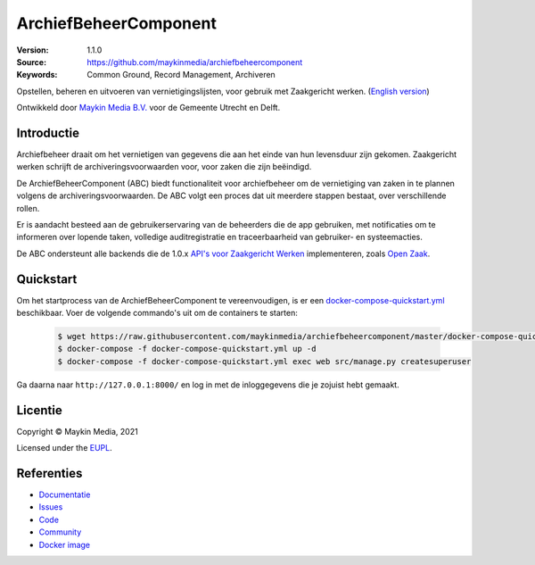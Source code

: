 ======================
ArchiefBeheerComponent
======================

:Version: 1.1.0
:Source: https://github.com/maykinmedia/archiefbeheercomponent
:Keywords: Common Ground, Record Management, Archiveren

|build-status| |code-quality| |docs| |coverage| |black| |python-versions|

Opstellen, beheren en uitvoeren van vernietigingslijsten, voor gebruik met
Zaakgericht werken.
(`English version`_)

Ontwikkeld door `Maykin Media B.V.`_ voor de Gemeente Utrecht en Delft.


Introductie
===========

Archiefbeheer draait om het vernietigen van gegevens die aan het einde van hun
levensduur zijn gekomen. Zaakgericht werken schrijft de archiveringsvoorwaarden
voor, voor zaken die zijn beëindigd.

De ArchiefBeheerComponent (ABC) biedt functionaliteit voor archiefbeheer
om de vernietiging van zaken in te plannen volgens de archiveringsvoorwaarden.
De ABC volgt een proces dat uit meerdere stappen bestaat, over verschillende
rollen.

Er is aandacht besteed aan de gebruikerservaring van de beheerders die de app
gebruiken, met notificaties om te informeren over lopende taken, volledige
auditregistratie en traceerbaarheid van gebruiker- en systeemacties.

De ABC ondersteunt alle backends die de 1.0.x `API's voor Zaakgericht Werken`_
implementeren, zoals `Open Zaak`_.

Quickstart
==========

Om het startprocess van de ArchiefBeheerComponent te vereenvoudigen, is er een `docker-compose-quickstart.yml`_ beschikbaar.
Voer de volgende commando's uit om de containers te starten:

    .. code:: shell

        $ wget https://raw.githubusercontent.com/maykinmedia/archiefbeheercomponent/master/docker-compose-quickstart.yml
        $ docker-compose -f docker-compose-quickstart.yml up -d
        $ docker-compose -f docker-compose-quickstart.yml exec web src/manage.py createsuperuser

Ga daarna naar ``http://127.0.0.1:8000/`` en log in met de inloggegevens die je zojuist hebt gemaakt.

.. _docker-compose-quickstart.yml: docker-compose-quickstart.yml

Licentie
========

Copyright © Maykin Media, 2021

Licensed under the `EUPL`_.

Referenties
===========

* `Documentatie <https://archiefbeheercomponent.readthedocs.io/>`_
* `Issues <https://github.com/maykinmedia/archiefbeheercomponent/issues>`_
* `Code <https://github.com/maykinmedia/archiefbeheercomponent>`_
* `Community <https://commonground.nl/groups/view/54478547/archiefbeheercomponent>`_
* `Docker image <https://hub.docker.com/r/maykinmedia/archiefbeheercomponent>`_

.. _`English version`: README.rst
.. _`Maykin Media B.V.`: https://www.maykinmedia.nl
.. _`API's voor Zaakgericht Werken`: https://github.com/VNG-Realisatie/gemma-zaken
.. _`Open Zaak`: https://opengem.nl/producten/open-zaak/
.. _`Common Ground`: https://commonground.nl/
.. _`EUPL`: LICENSE.md

.. |build-status| image:: https://github.com/maykinmedia/archiefbeheercomponent/workflows/Run%20CI/badge.svg?branch=master
    :alt: Build status
    :target: https://github.com/maykinmedia/archiefbeheercomponent/actions?query=branch%3Amaster+workflow%3A%22Run+CI%22

.. |black| image:: https://img.shields.io/badge/code%20style-black-000000.svg
    :alt: Code style
    :target: https://github.com/psf/black

.. |python-versions| image:: https://img.shields.io/badge/python-3.8-blue.svg
    :alt: Supported Python version

.. |code-quality| image:: https://github.com/maykinmedia/archiefbeheercomponent/workflows/Code%20quality%20checks/badge.svg
     :alt: Code quality checks
     :target: https://github.com/maykinmedia/archiefbeheercomponent/actions?query=workflow%3A%22Code+quality+checks%22

.. |docs| image:: https://readthedocs.org/projects/archiefbeheercomponent/badge/?version=latest
    :target: https://archiefbeheercomponent.readthedocs.io/
    :alt: Documentation Status

.. |coverage| image:: https://codecov.io/github/maykinmedia/archiefbeheercomponent/branch/master/graphs/badge.svg?branch=master
    :alt: Coverage
    :target: https://codecov.io/gh/maykinmedia/archiefbeheercomponent
